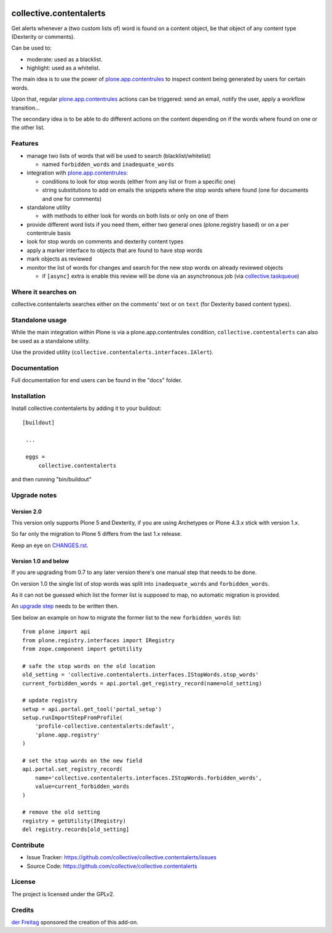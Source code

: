 .. This README is meant for consumption by humans and pypi. Pypi can render rst files so please do not use Sphinx features.
   If you want to learn more about writing documentation, please check out: http://docs.plone.org/about/documentation_styleguide_addons.html
   This text does not appear on pypi or github. It is a comment.

.. image:: https://secure.travis-ci.org/collective/collective.contentalerts.png?branch=master
    :target: http://travis-ci.org/collective/collective.contentalerts
    :alt: Travis

.. image:: https://coveralls.io/repos/collective/collective.contentalerts/badge.svg?branch=master&service=github
    :target: https://coveralls.io/github/collective/collective.contentalerts?branch=master
    :alt: Coveralls

========================
collective.contentalerts
========================
Get alerts whenever a (two custom lists of) word is found on a content object,
be that object of any content type (Dexterity or comments).

Can be used to:

- moderate: used as a blacklist.
- highlight: used as a whitelist.

The main idea is to use the power of `plone.app.contentrules`_ to inspect content being generated by users for certain words.

Upon that, regular `plone.app.contentrules`_ actions can be triggered:
send an email, notify the user, apply a workflow transition...

The secondary idea is to be able to do different actions on the content depending on if the words where found on one or the other list.

Features
========
- manage two lists of words that will be used to search (blacklist/whitelist)

  - named ``forbidden_words`` and ``inadequate_words``

- integration with  `plone.app.contentrules`_:

  - conditions to look for stop words (either from any list or from a specific one)
  - string substitutions to add on emails the snippets where the stop words where found
    (one for documents and one for comments)

- standalone utility

  - with methods to either look for words on both lists or only on one of them

- provide different word lists if you need them,
  either two general ones (plone.registry based) or on a per contentrule basis
- look for stop words on comments and dexterity content types
- apply a marker interface to objects that are found to have stop words
- mark objects as reviewed
- monitor the list of words for changes and search for the new stop words on already reviewed objects

  - if ``[async]`` extra is enable this review will be done via an asynchronous job (via `collective.taskqueue`_)

Where it searches on
====================
collective.contentalerts searches either on the comments' text or on ``text`` (for Dexterity based content types).

Standalone usage
================
While the main integration within Plone is via a plone.app.contentrules condition,
``collective.contentalerts`` can also be used as a standalone utility.

Use the provided utility (``collective.contentalerts.interfaces.IAlert``).

Documentation
=============
Full documentation for end users can be found in the "docs" folder.

Installation
============
Install collective.contentalerts by adding it to your buildout::

   [buildout]

    ...

    eggs =
        collective.contentalerts


and then running "bin/buildout"

Upgrade notes
=============

Version 2.0
-----------
This version only supports Plone 5 and Dexterity,
if you are using Archetypes or Plone 4.3.x stick with version 1.x.

So far only the migration to Plone 5 differs from the last 1.x release.

Keep an eye on `CHANGES.rst <https://github.com/collective/collective.contentalerts/blob/master/CHANGES.rst>`_.

Version 1.0 and below
---------------------
If you are upgrading from 0.7 to any later version there's one manual step that needs to be done.

On version 1.0 the single list of stop words was split into ``inadequate_words`` and ``forbidden_words``.

As it can not be guessed which list the former list is supposed to map,
no automatic migration is provided.

An `upgrade step <http://docs.plone.org/develop/addons/components/genericsetup.html#upgrade-steps>`_ needs to be written then.

See below an example on how to migrate the former list to the new ``forbidden_words`` list::

    from plone import api
    from plone.registry.interfaces import IRegistry
    from zope.component import getUtility

    # safe the stop words on the old location
    old_setting = 'collective.contentalerts.interfaces.IStopWords.stop_words'
    current_forbidden_words = api.portal.get_registry_record(name=old_setting)

    # update registry
    setup = api.portal.get_tool('portal_setup')
    setup.runImportStepFromProfile(
        'profile-collective.contentalerts:default',
        'plone.app.registry'
    )

    # set the stop words on the new field
    api.portal.set_registry_record(
        name='collective.contentalerts.interfaces.IStopWords.forbidden_words',
        value=current_forbidden_words
    )

    # remove the old setting
    registry = getUtility(IRegistry)
    del registry.records[old_setting]


Contribute
==========
- Issue Tracker: https://github.com/collective/collective.contentalerts/issues
- Source Code: https://github.com/collective/collective.contentalerts

License
=======
The project is licensed under the GPLv2.

Credits
=======

`der Freitag`_ sponsored the creation of this add-on.


.. _plone.app.contentrules:  https://pypi.python.org/pypi/plone.app.contentrules
.. _der Freitag:  https://www.freitag.de
.. _collective.taskqueue:  https://pypi.python.org/pypi/collective.taskqueue
